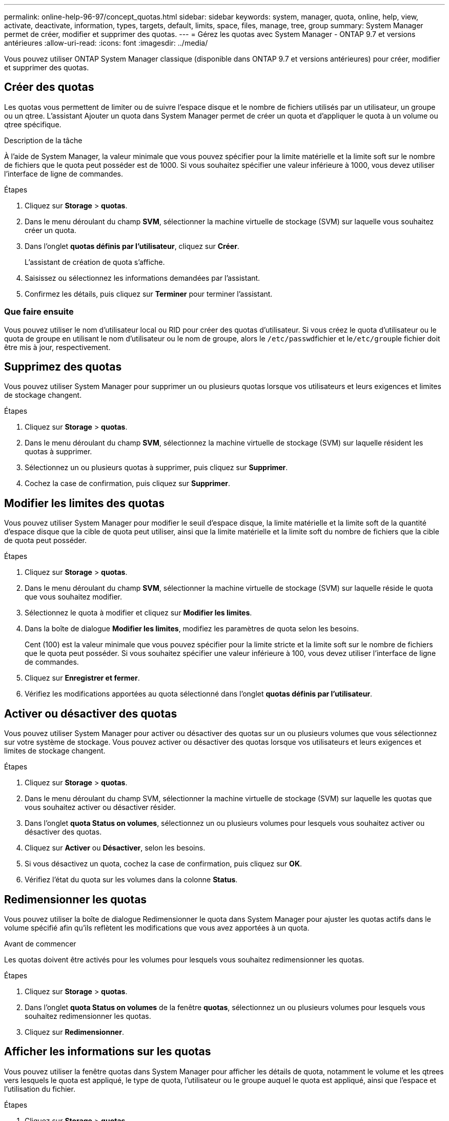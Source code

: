 ---
permalink: online-help-96-97/concept_quotas.html 
sidebar: sidebar 
keywords: system, manager, quota, online, help, view, activate, deactivate, information, types, targets, default, limits, space, files, manage, tree, group 
summary: System Manager permet de créer, modifier et supprimer des quotas. 
---
= Gérez les quotas avec System Manager - ONTAP 9.7 et versions antérieures
:allow-uri-read: 
:icons: font
:imagesdir: ../media/


[role="lead"]
Vous pouvez utiliser ONTAP System Manager classique (disponible dans ONTAP 9.7 et versions antérieures) pour créer, modifier et supprimer des quotas.



== Créer des quotas

Les quotas vous permettent de limiter ou de suivre l'espace disque et le nombre de fichiers utilisés par un utilisateur, un groupe ou un qtree. L'assistant Ajouter un quota dans System Manager permet de créer un quota et d'appliquer le quota à un volume ou qtree spécifique.

.Description de la tâche
À l'aide de System Manager, la valeur minimale que vous pouvez spécifier pour la limite matérielle et la limite soft sur le nombre de fichiers que le quota peut posséder est de 1000. Si vous souhaitez spécifier une valeur inférieure à 1000, vous devez utiliser l'interface de ligne de commandes.

.Étapes
. Cliquez sur *Storage* > *quotas*.
. Dans le menu déroulant du champ *SVM*, sélectionner la machine virtuelle de stockage (SVM) sur laquelle vous souhaitez créer un quota.
. Dans l'onglet *quotas définis par l'utilisateur*, cliquez sur *Créer*.
+
L'assistant de création de quota s'affiche.

. Saisissez ou sélectionnez les informations demandées par l'assistant.
. Confirmez les détails, puis cliquez sur *Terminer* pour terminer l'assistant.




=== Que faire ensuite

Vous pouvez utiliser le nom d'utilisateur local ou RID pour créer des quotas d'utilisateur. Si vous créez le quota d'utilisateur ou le quota de groupe en utilisant le nom d'utilisateur ou le nom de groupe, alors le ``/etc/passwd``fichier et le``/etc/group``le fichier doit être mis à jour, respectivement.



== Supprimez des quotas

Vous pouvez utiliser System Manager pour supprimer un ou plusieurs quotas lorsque vos utilisateurs et leurs exigences et limites de stockage changent.

.Étapes
. Cliquez sur *Storage* > *quotas*.
. Dans le menu déroulant du champ *SVM*, sélectionnez la machine virtuelle de stockage (SVM) sur laquelle résident les quotas à supprimer.
. Sélectionnez un ou plusieurs quotas à supprimer, puis cliquez sur *Supprimer*.
. Cochez la case de confirmation, puis cliquez sur *Supprimer*.




== Modifier les limites des quotas

Vous pouvez utiliser System Manager pour modifier le seuil d'espace disque, la limite matérielle et la limite soft de la quantité d'espace disque que la cible de quota peut utiliser, ainsi que la limite matérielle et la limite soft du nombre de fichiers que la cible de quota peut posséder.

.Étapes
. Cliquez sur *Storage* > *quotas*.
. Dans le menu déroulant du champ *SVM*, sélectionner la machine virtuelle de stockage (SVM) sur laquelle réside le quota que vous souhaitez modifier.
. Sélectionnez le quota à modifier et cliquez sur *Modifier les limites*.
. Dans la boîte de dialogue *Modifier les limites*, modifiez les paramètres de quota selon les besoins.
+
Cent (100) est la valeur minimale que vous pouvez spécifier pour la limite stricte et la limite soft sur le nombre de fichiers que le quota peut posséder. Si vous souhaitez spécifier une valeur inférieure à 100, vous devez utiliser l'interface de ligne de commandes.

. Cliquez sur *Enregistrer et fermer*.
. Vérifiez les modifications apportées au quota sélectionné dans l'onglet *quotas définis par l'utilisateur*.




== Activer ou désactiver des quotas

Vous pouvez utiliser System Manager pour activer ou désactiver des quotas sur un ou plusieurs volumes que vous sélectionnez sur votre système de stockage. Vous pouvez activer ou désactiver des quotas lorsque vos utilisateurs et leurs exigences et limites de stockage changent.

.Étapes
. Cliquez sur *Storage* > *quotas*.
. Dans le menu déroulant du champ SVM, sélectionner la machine virtuelle de stockage (SVM) sur laquelle les quotas que vous souhaitez activer ou désactiver résider.
. Dans l'onglet *quota Status on volumes*, sélectionnez un ou plusieurs volumes pour lesquels vous souhaitez activer ou désactiver des quotas.
. Cliquez sur *Activer* ou *Désactiver*, selon les besoins.
. Si vous désactivez un quota, cochez la case de confirmation, puis cliquez sur *OK*.
. Vérifiez l'état du quota sur les volumes dans la colonne *Status*.




== Redimensionner les quotas

Vous pouvez utiliser la boîte de dialogue Redimensionner le quota dans System Manager pour ajuster les quotas actifs dans le volume spécifié afin qu'ils reflètent les modifications que vous avez apportées à un quota.

.Avant de commencer
Les quotas doivent être activés pour les volumes pour lesquels vous souhaitez redimensionner les quotas.

.Étapes
. Cliquez sur *Storage* > *quotas*.
. Dans l'onglet *quota Status on volumes* de la fenêtre *quotas*, sélectionnez un ou plusieurs volumes pour lesquels vous souhaitez redimensionner les quotas.
. Cliquez sur *Redimensionner*.




== Afficher les informations sur les quotas

Vous pouvez utiliser la fenêtre quotas dans System Manager pour afficher les détails de quota, notamment le volume et les qtrees vers lesquels le quota est appliqué, le type de quota, l'utilisateur ou le groupe auquel le quota est appliqué, ainsi que l'espace et l'utilisation du fichier.

.Étapes
. Cliquez sur *Storage* > *quotas*.
. Dans le menu déroulant du champ *SVM*, sélectionnez la machine virtuelle de stockage (SVM) sur laquelle vous souhaitez afficher les informations relatives à réside.
. Effectuez l'action appropriée :
+
[cols="1a,1a"]
|===
| Si... | Alors... 


 a| 
Vous souhaitez afficher les détails de tous les quotas que vous avez créés
 a| 
Cliquez sur l'onglet *quotas définis par l'utilisateur*.



 a| 
Vous souhaitez afficher les détails des quotas actuellement actifs
 a| 
Cliquez sur l'onglet *Rapport de quota*.

|===
. Sélectionnez le quota dont vous souhaitez afficher les informations à propos de dans la liste des quotas affichée.
. Vérifier les détails du quota.




== Types de quotas

Les quotas peuvent être classés en fonction des cibles auxquelles ils sont appliqués.

Les types de quotas basés sur les cibles auxquelles ils sont appliqués sont les suivants :

* *Quota d'utilisateurs*
+
La cible est un utilisateur.

+
L'utilisateur peut être représenté par un nom d'utilisateur UNIX, un UID UNIX, un SID Windows, un fichier ou un répertoire dont l'UID correspond à l'utilisateur, un nom d'utilisateur Windows au format pré-Windows 2000 et un fichier ou répertoire dont l'ACL appartient au SID de l'utilisateur. Vous pouvez l'appliquer à un volume ou à un qtree.

* *Quota de groupe*
+
La cible est un groupe.

+
Le groupe est représenté par un nom de groupe UNIX, un GID ou un fichier ou répertoire dont le GID correspond au groupe. ONTAP ne s'applique pas aux quotas de groupe basés sur un ID Windows. Vous pouvez appliquer un quota à un volume ou à un qtree.

* *Quota qtree*
+
La cible est un qtree, spécifié par le chemin d'accès au qtree.

+
Vous pouvez déterminer la taille du qtree cible.

* *Quota par défaut*
+
Applique automatiquement une limite de quota à un ensemble important de cibles de quota sans créer de quotas distincts pour chaque cible.

+
Les quotas par défaut peuvent être appliqués aux trois types de cibles de quota (utilisateurs, groupes et qtrees). Le type de quota est déterminé par la valeur du champ type.





== Limites des quotas

Vous pouvez appliquer une limite d'espace disque ou limiter le nombre de fichiers pour chaque type de quota. Si vous ne spécifiez pas de limite pour un quota, aucune n'est appliquée.

Les quotas peuvent être conditionnels ou inconditionnels. Lors du dépassement de limites définies, les quotas conditionnels entraînent l'envoi d'une notification par Data ONTAP, tandis que les quotas inconditionnels empêcheront toute opération d'écriture.

Les quotas matériels imposent une limite stricte aux ressources système, toute opération qui entraînerait un dépassement de la limite. Les paramètres suivants créent des quotas matériels :

* Paramètre de limite de disque
* Paramètre de limite de fichiers


Les quotas conditionnels envoient un message d'avertissement lorsque l'utilisation des ressources atteint un certain niveau, mais n'affectent pas les opérations d'accès aux données. Vous pouvez ainsi prendre les mesures appropriées avant le dépassement du quota. Les paramètres suivants créent des quotas conditionnels :

* Seuil du paramètre limite de disque
* Paramètre limite de disque logiciel
* Paramètre de limite des fichiers logiciels


Les quotas Threshold et Soft Disk permettent aux administrateurs de recevoir plus d'une notification concernant un quota. En général, les administrateurs définissent le seuil de limite de disque sur une valeur légèrement inférieure à la limite de disque, de sorte que le seuil fournit un « avertissement final » avant que les écritures ne commencent à échouer.

* *Limite matérielle d'espace disque*
+
La limite d'espace disque appliquée aux quotas matériels.

* *Limite souple d'espace disque*
+
La limite d'espace disque s'applique aux quotas conditionnels.

* *Limite de seuil*
+
La limite d'espace disque s'applique aux quotas de seuil.

* *Limite matérielle fichiers*
+
Le nombre maximal de fichiers sur un Hard quota.

* *Limite soft fichiers*
+
Le nombre maximal de fichiers sur un soft quota.





== La gestion des quotas

System Manager comprend plusieurs fonctions qui vous aident à créer, modifier ou supprimer des quotas. Vous pouvez créer un quota utilisateur, groupe ou arborescence et spécifier des limites de quota au niveau du disque et du fichier. Tous les quotas sont établis par volume.

Après avoir créé un quota, vous pouvez effectuer les tâches suivantes :

* Activez et désactivez les quotas
* Redimensionner les quotas




== Fenêtre quotas

Vous pouvez utiliser la fenêtre quotas pour créer, afficher et gérer des informations sur les quotas.



=== Onglets

* *Quotas définis par l'utilisateur*
+
Vous pouvez utiliser l'onglet *quotas définis par l'utilisateur* pour afficher les détails des quotas que vous créez et pour créer, modifier ou supprimer des quotas.

* *Rapport de quota*
+
Vous pouvez utiliser l'onglet Rapport de quota pour afficher l'utilisation de l'espace et des fichiers et pour modifier les limites d'espace et de fichier des quotas actifs.

* *Quota Status sur volumes*
+
Vous pouvez utiliser l'onglet quota Status (État du quota) dans volumes pour afficher l'état d'un quota et activer ou désactiver les quotas et redimensionner les quotas.





=== Boutons de commande

* *Créer*
+
Ouvre l'assistant Créer un quota qui vous permet de créer des quotas.

* *Modifier les limites*
+
Ouvre la boîte de dialogue Modifier les limites, qui permet de modifier les paramètres du quota sélectionné.

* *Supprimer*
+
Supprime le quota sélectionné de la liste quotas.

* * Actualiser*
+
Met à jour les informations dans la fenêtre.





=== Liste des quotas définis par l'utilisateur

La liste quotas affiche le nom et les informations de stockage pour chaque quota.

* *Volume*
+
Spécifie le volume auquel le quota est appliqué.

* *Qtree*
+
Spécifie le qtree associé au quota. « Tous les qtrees » indique que le quota est associé à tous les qtrees.

* *Type*
+
Spécifie le type de quota : utilisateur, ou groupe, ou arborescence.

* *Utilisateur/Groupe*
+
Spécifie un utilisateur ou un groupe associé au quota. « Tous les utilisateurs » indique que le quota est associé à tous les utilisateurs. « Tous les groupes » indique que le quota est associé à tous les groupes.

* *Quota cible*
+
Spécifie le type de cible auquel le quota est affecté. La cible peut être qtree, utilisateur ou groupe.

* *Limite stricte d'espace*
+
Spécifie la limite d'espace disque appliquée aux quotas matériels.

+
Ce champ est masqué par défaut.

* *Limite souple d'espace*
+
Spécifie la limite d'espace disque appliquée aux quotas conditionnels.

+
Ce champ est masqué par défaut.

* *Seuil*
+
Spécifie la limite d'espace disque appliquée aux quotas de seuil.

+
Ce champ est masqué par défaut.

* *Limite matérielle de fichier*
+
Spécifie le nombre maximal de fichiers dans un quota dur.

+
Ce champ est masqué par défaut.

* *Limite logicielle de fichier*
+
Spécifie le nombre maximal de fichiers dans un quota logiciel.

+
Ce champ est masqué par défaut.





=== Zone de détails

La zone sous la liste des quotas affiche les détails des quotas tels que l'erreur de quota, l'utilisation et les limites de l'espace, ainsi que l'utilisation et les limites du fichier.

*Informations connexes*

https://["Gestion du stockage logique"^]
